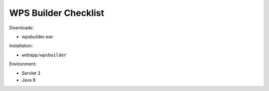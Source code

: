 .. _sysadmin.deploy.wps:

WPS Builder Checklist
=====================

Downloads:

* wpsbuilder.war

Installation:

* ``webapp/wpsbuilder``

Environment:

* Servlet 3
* Java 8

